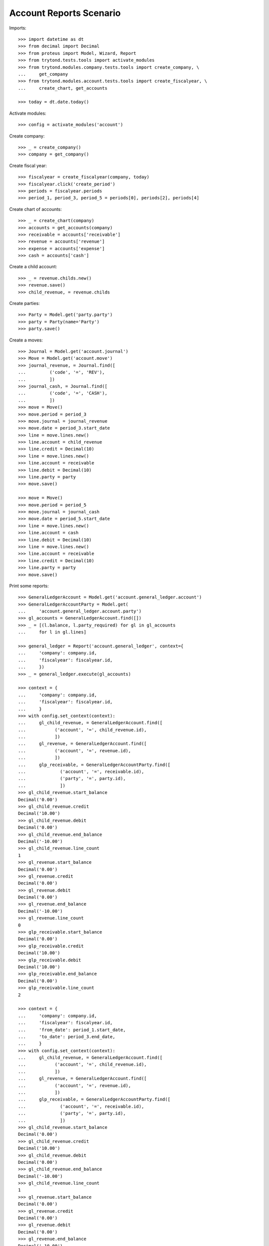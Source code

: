 ========================
Account Reports Scenario
========================

Imports::

    >>> import datetime as dt
    >>> from decimal import Decimal
    >>> from proteus import Model, Wizard, Report
    >>> from trytond.tests.tools import activate_modules
    >>> from trytond.modules.company.tests.tools import create_company, \
    ...     get_company
    >>> from trytond.modules.account.tests.tools import create_fiscalyear, \
    ...     create_chart, get_accounts

    >>> today = dt.date.today()

Activate modules::

    >>> config = activate_modules('account')

Create company::

    >>> _ = create_company()
    >>> company = get_company()

Create fiscal year::

    >>> fiscalyear = create_fiscalyear(company, today)
    >>> fiscalyear.click('create_period')
    >>> periods = fiscalyear.periods
    >>> period_1, period_3, period_5 = periods[0], periods[2], periods[4]

Create chart of accounts::

    >>> _ = create_chart(company)
    >>> accounts = get_accounts(company)
    >>> receivable = accounts['receivable']
    >>> revenue = accounts['revenue']
    >>> expense = accounts['expense']
    >>> cash = accounts['cash']

Create a child account::

    >>> _ = revenue.childs.new()
    >>> revenue.save()
    >>> child_revenue, = revenue.childs

Create parties::

    >>> Party = Model.get('party.party')
    >>> party = Party(name='Party')
    >>> party.save()

Create a moves::

    >>> Journal = Model.get('account.journal')
    >>> Move = Model.get('account.move')
    >>> journal_revenue, = Journal.find([
    ...         ('code', '=', 'REV'),
    ...         ])
    >>> journal_cash, = Journal.find([
    ...         ('code', '=', 'CASH'),
    ...         ])
    >>> move = Move()
    >>> move.period = period_3
    >>> move.journal = journal_revenue
    >>> move.date = period_3.start_date
    >>> line = move.lines.new()
    >>> line.account = child_revenue
    >>> line.credit = Decimal(10)
    >>> line = move.lines.new()
    >>> line.account = receivable
    >>> line.debit = Decimal(10)
    >>> line.party = party
    >>> move.save()

    >>> move = Move()
    >>> move.period = period_5
    >>> move.journal = journal_cash
    >>> move.date = period_5.start_date
    >>> line = move.lines.new()
    >>> line.account = cash
    >>> line.debit = Decimal(10)
    >>> line = move.lines.new()
    >>> line.account = receivable
    >>> line.credit = Decimal(10)
    >>> line.party = party
    >>> move.save()

Print some reports::

    >>> GeneralLedgerAccount = Model.get('account.general_ledger.account')
    >>> GeneralLedgerAccountParty = Model.get(
    ...     'account.general_ledger.account.party')
    >>> gl_accounts = GeneralLedgerAccount.find([])
    >>> _ = [(l.balance, l.party_required) for gl in gl_accounts
    ...     for l in gl.lines]

    >>> general_ledger = Report('account.general_ledger', context={
    ...     'company': company.id,
    ...     'fiscalyear': fiscalyear.id,
    ...     })
    >>> _ = general_ledger.execute(gl_accounts)

    >>> context = {
    ...     'company': company.id,
    ...     'fiscalyear': fiscalyear.id,
    ...     }
    >>> with config.set_context(context):
    ...     gl_child_revenue, = GeneralLedgerAccount.find([
    ...           ('account', '=', child_revenue.id),
    ...           ])
    ...     gl_revenue, = GeneralLedgerAccount.find([
    ...           ('account', '=', revenue.id),
    ...           ])
    ...     glp_receivable, = GeneralLedgerAccountParty.find([
    ...             ('account', '=', receivable.id),
    ...             ('party', '=', party.id),
    ...             ])
    >>> gl_child_revenue.start_balance
    Decimal('0.00')
    >>> gl_child_revenue.credit
    Decimal('10.00')
    >>> gl_child_revenue.debit
    Decimal('0.00')
    >>> gl_child_revenue.end_balance
    Decimal('-10.00')
    >>> gl_child_revenue.line_count
    1
    >>> gl_revenue.start_balance
    Decimal('0.00')
    >>> gl_revenue.credit
    Decimal('0.00')
    >>> gl_revenue.debit
    Decimal('0.00')
    >>> gl_revenue.end_balance
    Decimal('-10.00')
    >>> gl_revenue.line_count
    0
    >>> glp_receivable.start_balance
    Decimal('0.00')
    >>> glp_receivable.credit
    Decimal('10.00')
    >>> glp_receivable.debit
    Decimal('10.00')
    >>> glp_receivable.end_balance
    Decimal('0.00')
    >>> glp_receivable.line_count
    2

    >>> context = {
    ...     'company': company.id,
    ...     'fiscalyear': fiscalyear.id,
    ...     'from_date': period_1.start_date,
    ...     'to_date': period_3.end_date,
    ...     }
    >>> with config.set_context(context):
    ...     gl_child_revenue, = GeneralLedgerAccount.find([
    ...           ('account', '=', child_revenue.id),
    ...           ])
    ...     gl_revenue, = GeneralLedgerAccount.find([
    ...           ('account', '=', revenue.id),
    ...           ])
    ...     glp_receivable, = GeneralLedgerAccountParty.find([
    ...             ('account', '=', receivable.id),
    ...             ('party', '=', party.id),
    ...             ])
    >>> gl_child_revenue.start_balance
    Decimal('0.00')
    >>> gl_child_revenue.credit
    Decimal('10.00')
    >>> gl_child_revenue.debit
    Decimal('0.00')
    >>> gl_child_revenue.end_balance
    Decimal('-10.00')
    >>> gl_child_revenue.line_count
    1
    >>> gl_revenue.start_balance
    Decimal('0.00')
    >>> gl_revenue.credit
    Decimal('0.00')
    >>> gl_revenue.debit
    Decimal('0.00')
    >>> gl_revenue.end_balance
    Decimal('-10.00')
    >>> gl_revenue.line_count
    0
    >>> glp_receivable.start_balance
    Decimal('0.00')
    >>> glp_receivable.credit
    Decimal('0.00')
    >>> glp_receivable.debit
    Decimal('10.00')
    >>> glp_receivable.end_balance
    Decimal('10.00')
    >>> glp_receivable.line_count
    1

    >>> context = {
    ...     'company': company.id,
    ...     'fiscalyear': fiscalyear.id,
    ...     'start_period': period_3.id,
    ...     }
    >>> with config.set_context(context):
    ...     gl_child_revenue, = GeneralLedgerAccount.find([
    ...           ('account', '=', child_revenue.id),
    ...           ])
    ...     gl_revenue, = GeneralLedgerAccount.find([
    ...           ('account', '=', revenue.id),
    ...           ])
    >>> gl_child_revenue.start_balance
    Decimal('0.00')
    >>> gl_child_revenue.credit
    Decimal('10.00')
    >>> gl_child_revenue.debit
    Decimal('0.00')
    >>> gl_child_revenue.end_balance
    Decimal('-10.00')
    >>> gl_child_revenue.line_count
    1
    >>> gl_revenue.start_balance
    Decimal('0.00')
    >>> gl_revenue.credit
    Decimal('0.00')
    >>> gl_revenue.debit
    Decimal('0.00')
    >>> gl_revenue.end_balance
    Decimal('-10.00')
    >>> gl_revenue.line_count
    0

    >>> context = {
    ...     'company': company.id,
    ...     'fiscalyear': fiscalyear.id,
    ...     'start_period': period_5.id,
    ...     }
    >>> with config.set_context(context):
    ...     gl_child_revenue, = GeneralLedgerAccount.find([
    ...           ('account', '=', child_revenue.id),
    ...           ])
    ...     gl_revenue, = GeneralLedgerAccount.find([
    ...           ('account', '=', revenue.id),
    ...           ])
    >>> gl_child_revenue.start_balance
    Decimal('-10.00')
    >>> gl_child_revenue.credit
    Decimal('0.00')
    >>> gl_child_revenue.debit
    Decimal('0.00')
    >>> gl_child_revenue.end_balance
    Decimal('-10.00')
    >>> gl_child_revenue.line_count
    0
    >>> gl_revenue.start_balance
    Decimal('-10.00')
    >>> gl_revenue.credit
    Decimal('0.00')
    >>> gl_revenue.debit
    Decimal('0.00')
    >>> gl_revenue.end_balance
    Decimal('-10.00')
    >>> gl_revenue.line_count
    0

    >>> context = {
    ...     'company': company.id,
    ...     'fiscalyear': fiscalyear.id,
    ...     'from_date': period_3.start_date,
    ...     }
    >>> with config.set_context(context):
    ...     gl_child_revenue, = GeneralLedgerAccount.find([
    ...           ('account', '=', child_revenue.id),
    ...           ])
    ...     gl_revenue, = GeneralLedgerAccount.find([
    ...           ('account', '=', revenue.id),
    ...           ])
    >>> gl_child_revenue.start_balance
    Decimal('0.00')
    >>> gl_child_revenue.credit
    Decimal('10.00')
    >>> gl_child_revenue.debit
    Decimal('0.00')
    >>> gl_child_revenue.end_balance
    Decimal('-10.00')
    >>> gl_child_revenue.line_count
    1
    >>> gl_revenue.start_balance
    Decimal('0.00')
    >>> gl_revenue.credit
    Decimal('0.00')
    >>> gl_revenue.debit
    Decimal('0.00')
    >>> gl_revenue.end_balance
    Decimal('-10.00')
    >>> gl_revenue.line_count
    0

    >>> context = {
    ...     'company': company.id,
    ...     'fiscalyear': fiscalyear.id,
    ...     'from_date': period_5.start_date,
    ...     }
    >>> with config.set_context(context):
    ...     gl_child_revenue, = GeneralLedgerAccount.find([
    ...           ('account', '=', child_revenue.id),
    ...           ])
    ...     gl_revenue, = GeneralLedgerAccount.find([
    ...           ('account', '=', revenue.id),
    ...           ])
    >>> gl_child_revenue.start_balance
    Decimal('-10.00')
    >>> gl_child_revenue.credit
    Decimal('0.00')
    >>> gl_child_revenue.debit
    Decimal('0.00')
    >>> gl_child_revenue.end_balance
    Decimal('-10.00')
    >>> gl_child_revenue.line_count
    0
    >>> gl_revenue.start_balance
    Decimal('-10.00')
    >>> gl_revenue.credit
    Decimal('0.00')
    >>> gl_revenue.debit
    Decimal('0.00')
    >>> gl_revenue.end_balance
    Decimal('-10.00')
    >>> gl_revenue.line_count
    0

    >>> trial_balance = Report('account.trial_balance', context={
    ...     'company': company.id,
    ...     'fiscalyear': fiscalyear.id,
    ...     })
    >>> _ = trial_balance.execute(gl_accounts)

    >>> Type = Model.get('account.account.type')
    >>> statement = Report('account.account.type.statement')
    >>> _ = statement.execute(Type.find([]))

    >>> AgedBalance = Model.get('account.aged_balance')
    >>> context = {
    ...     'company': company.id,
    ...     'type': 'customer',
    ...     'date': today,
    ...     'term1': 30,
    ...     'term2': 60,
    ...     'term3': 90,
    ...     'unit': 'day',
    ...     }
    >>> with config.set_context(context):
    ...     aged_balances = AgedBalance.find([])

    >>> aged_balance = Report('account.aged_balance', context=context)
    >>> _ = aged_balance.execute(aged_balances)

    >>> general_journal = Report('account.move.general_journal')
    >>> _ = general_journal.execute(Move.find([]))

    >>> with config.set_context(
    ...         start_date=period_5.start_date,
    ...         end_date=period_5.end_date):
    ...     journal_cash = Journal(journal_cash.id)
    >>> journal_cash.credit
    Decimal('0.00')
    >>> journal_cash.debit
    Decimal('10.00')
    >>> journal_cash.balance
    Decimal('10.00')
